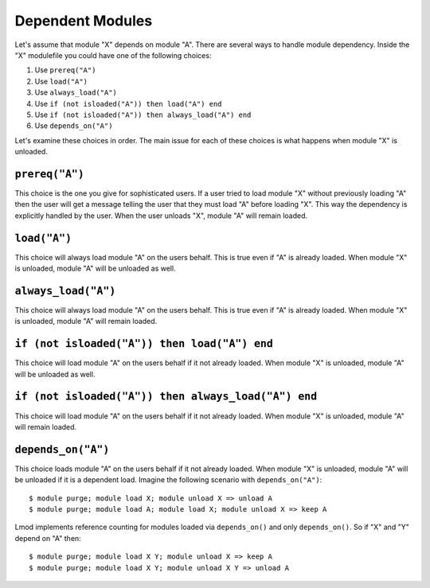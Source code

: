 .. _dependent_modules-label:

Dependent Modules
=================

Let's assume that module "X" depends on module "A". There are several 
ways to handle module dependency.  Inside the "X" modulefile you could
have one of the following choices:

#. Use ``prereq("A")``
#. Use ``load("A")``
#. Use ``always_load("A")``
#. Use ``if (not isloaded("A")) then load("A") end``
#. Use ``if (not isloaded("A")) then always_load("A") end``
#. Use ``depends_on("A")``

Let's examine these choices in order.  The main issue for each of
these choices is what happens when module "X" is unloaded.

``prereq("A")``
~~~~~~~~~~~~~~~

This choice is the one you give for sophisticated users. If a user
tried to load module "X" without previously loading "A" then the user
will get a message telling the user that they must load "A" before
loading "X".  This way the dependency is explicitly handled by the
user.  When the user unloads "X", module "A" will remain loaded.


``load("A")``
~~~~~~~~~~~~~

This choice will always load module "A" on the users behalf. This is
true even if "A" is already loaded.  When module "X" is unloaded,
module "A" will be unloaded as well. 


``always_load("A")``
~~~~~~~~~~~~~~~~~~~~

This choice will always load module "A" on the users behalf.  This is
true even if "A" is already loaded.  When module "X" is unloaded, 
module "A" will remain loaded. 

``if (not isloaded("A")) then load("A") end``
~~~~~~~~~~~~~~~~~~~~~~~~~~~~~~~~~~~~~~~~~~~~~

This choice will load module "A" on the users behalf if it not already
loaded.  When module "X" is unloaded, module "A" will be unloaded as
well.

``if (not isloaded("A")) then always_load("A") end``
~~~~~~~~~~~~~~~~~~~~~~~~~~~~~~~~~~~~~~~~~~~~~~~~~~~~

This choice will load module "A" on the users behalf if it not already
loaded.  When module "X" is unloaded, module "A" will remain loaded. 


``depends_on("A")``
~~~~~~~~~~~~~~~~~~~

This choice loads module "A" on the users behalf if it not already
loaded. When module "X" is unloaded, module "A" will be unloaded if it
is a dependent load.  Imagine the following scenario with
``depends_on("A")``::

   $ module purge; module load X; module unload X => unload A
   $ module purge; module load A; module load X; module unload X => keep A

Lmod implements reference counting for modules loaded via
``depends_on()`` and only ``depends_on()``.  So if "X" and "Y" depend
on "A" then::

   $ module purge; module load X Y; module unload X => keep A   
   $ module purge; module load X Y; module unload X Y => unload A
